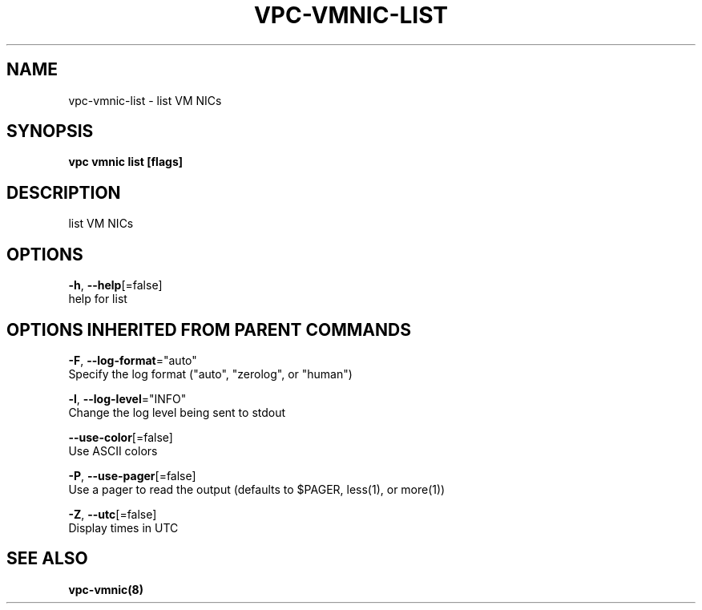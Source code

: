 .TH "VPC\-VMNIC\-LIST" "8" "Mar 2018" "vpc 0.0.1" "vpc" 
.nh
.ad l


.SH NAME
.PP
vpc\-vmnic\-list \- list VM NICs


.SH SYNOPSIS
.PP
\fBvpc vmnic list [flags]\fP


.SH DESCRIPTION
.PP
list VM NICs


.SH OPTIONS
.PP
\fB\-h\fP, \fB\-\-help\fP[=false]
    help for list


.SH OPTIONS INHERITED FROM PARENT COMMANDS
.PP
\fB\-F\fP, \fB\-\-log\-format\fP="auto"
    Specify the log format ("auto", "zerolog", or "human")

.PP
\fB\-l\fP, \fB\-\-log\-level\fP="INFO"
    Change the log level being sent to stdout

.PP
\fB\-\-use\-color\fP[=false]
    Use ASCII colors

.PP
\fB\-P\fP, \fB\-\-use\-pager\fP[=false]
    Use a pager to read the output (defaults to $PAGER, less(1), or more(1))

.PP
\fB\-Z\fP, \fB\-\-utc\fP[=false]
    Display times in UTC


.SH SEE ALSO
.PP
\fBvpc\-vmnic(8)\fP
